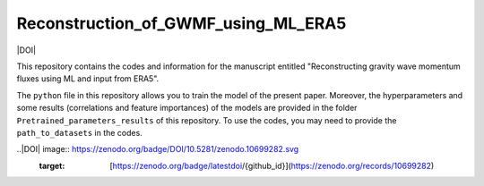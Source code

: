 Reconstruction_of_GWMF_using_ML_ERA5
=======


|DOI|

This repository contains the codes and information for the manuscript entitled "Reconstructing gravity wave momentum fluxes using ML and input from ERA5".

The ``python`` file in this repository allows you to train the model of the present paper. Moreover, the hyperparameters and some results (correlations and feature importances) of the models are provided in the folder ``Pretrained_parameters_results`` of this repository. To use the codes, you may need to provide the ``path_to_datasets`` in the codes. 

..|DOI| image:: https://zenodo.org/badge/DOI/10.5281/zenodo.10699282.svg
        :target: [https://zenodo.org/badge/latestdoi/{github_id}](https://zenodo.org/records/10699282)
